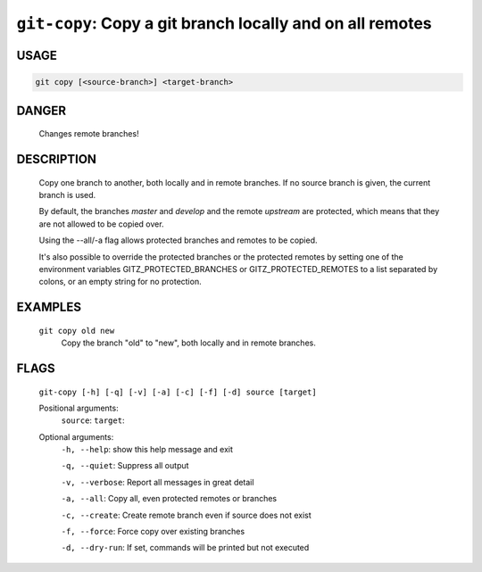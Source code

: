 ``git-copy``: Copy a git branch locally and on all remotes
----------------------------------------------------------

USAGE
=====
.. code-block:: bash

    git copy [<source-branch>] <target-branch>

DANGER
======

    Changes remote branches!

DESCRIPTION
===========

    Copy one branch to another, both locally and in remote
    branches.  If no source branch is given, the current branch is
    used.
    
    By default, the branches `master` and `develop` and the remote
    `upstream` are protected, which means that they are not allowed
    to be copied over.
    
    Using the --all/-a flag allows protected branches and remotes
    to be copied.
    
    It's also possible to override the protected branches or the
    protected remotes by setting one of the environment variables
    GITZ_PROTECTED_BRANCHES or GITZ_PROTECTED_REMOTES
    to a list separated by colons, or an empty string for no protection.

EXAMPLES
========

    ``git copy old new``
        Copy the branch "old" to "new", both locally and in remote
        branches.

FLAGS
=====
    ``git-copy [-h] [-q] [-v] [-a] [-c] [-f] [-d] source [target]``

    Positional arguments:
      ``source``: 
      ``target``: 

    Optional arguments:
      ``-h, --help``: show this help message and exit

      ``-q, --quiet``: Suppress all output

      ``-v, --verbose``: Report all messages in great detail

      ``-a, --all``: Copy all, even protected remotes or branches

      ``-c, --create``: Create remote branch even if source does not exist

      ``-f, --force``: Force copy over existing branches

      ``-d, --dry-run``: If set, commands will be printed but not executed
